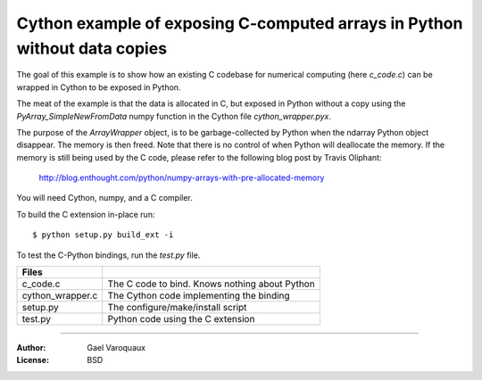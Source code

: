 ============================================================================
Cython example of exposing C-computed arrays in Python without data copies
============================================================================

The goal of this example is to show how an existing C codebase for
numerical computing (here `c_code.c`) can be wrapped in Cython to be
exposed in Python. 

The meat of the example is that the data is allocated in C, but exposed
in Python without a copy using the `PyArray_SimpleNewFromData` numpy
function in the Cython file `cython_wrapper.pyx`.

The purpose of the `ArrayWrapper` object, is to be garbage-collected by
Python when the ndarray Python object disappear. The memory is then
freed. Note that there is no control of when Python will deallocate the
memory. If the memory is still being used by the C code, please refer to
the following blog post by Travis Oliphant:

 http://blog.enthought.com/python/numpy-arrays-with-pre-allocated-memory

You will need Cython, numpy, and a C compiler. 

To build the C extension in-place run::

    $ python setup.py build_ext -i


To test the C-Python bindings, run the `test.py` file.

================= =========================================================
Files
================= =========================================================
c_code.c          The C code to bind. Knows nothing about Python
cython_wrapper.c  The Cython code implementing the binding
setup.py          The configure/make/install script
test.py           Python code using the C extension
================= =========================================================

____

:Author: Gael Varoquaux
:License: BSD
